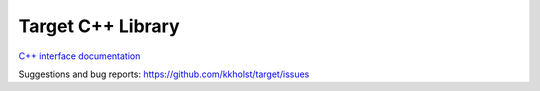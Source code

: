#######################
Target C++ Library
#######################


`C++ interface documentation <../cppapi/files.html>`_

Suggestions and bug reports: https://github.com/kkholst/target/issues

.. raw:: latex

	 \includepdf[pages=-,scale=0.95,pagecommand={\pagestyle{fancy}}]{refman.pdf}
